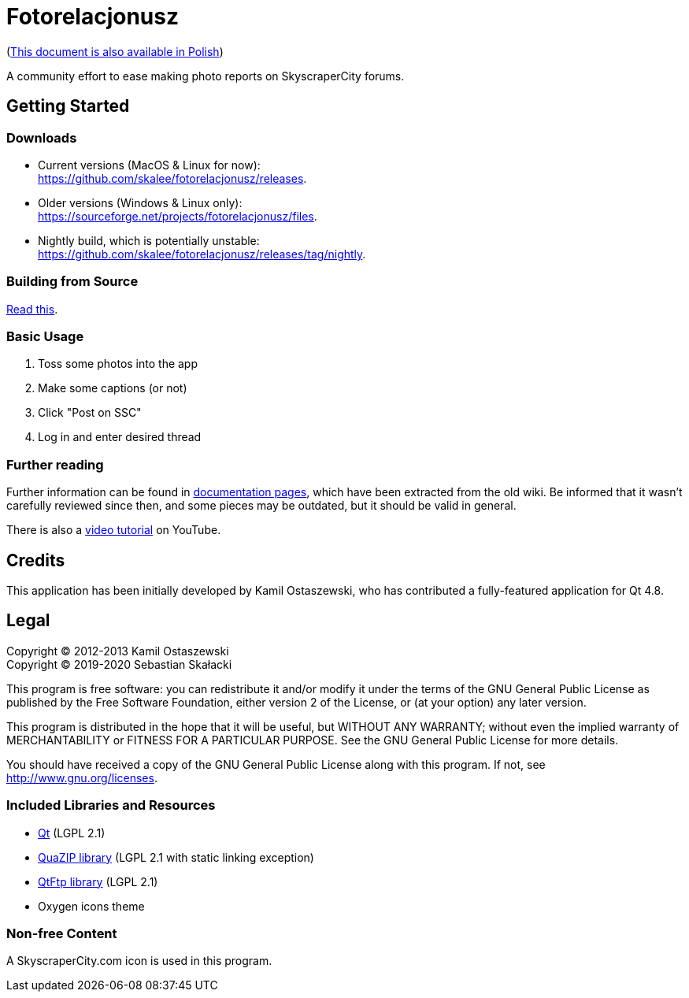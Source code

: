 = Fotorelacjonusz

:gh-repo: skalee/fotorelacjonusz
:gh-root: https://github.com/{gh-repo}
:gh-docs: {gh-root}/tree/master/docs
:gh-readme-pl: link:README.pl.adoc
:gh-releases: {gh-root}/releases
:gh-nightly: {gh-root}/releases/tag/nightly
:gh-dload-nightly-mac: {gh-releases}/download/nightly/Fotorelacjonusz-nightly-macos.tar.gz
:sf-dload: https://sourceforge.net/projects/fotorelacjonusz/files
:yt-tutorial: http://youtube.com/watch?v=v-WCcN0_4YY

ifdef::env-github[]
image:https://img.shields.io/travis/{gh-repo}/master.svg?style=for-the-badge[
  Build Status, link="https://travis-ci.org/{gh-repo}/branches"]
endif::[]

({gh-readme-pl}[This document is also available in Polish])

A community effort to ease making photo reports on SkyscraperCity forums.

== Getting Started

=== Downloads

* Current versions (MacOS & Linux for now): +
  {gh-releases}.
* Older versions (Windows & Linux only): +
  {sf-dload}.
* Nightly build, which is potentially unstable: +
  {gh-nightly}.

=== Building from Source

link:docs/INSTALL-SOURCE.adoc[Read this].

=== Basic Usage

. Toss some photos into the app
. Make some captions (or not)
. Click "Post on SSC"
. Log in and enter desired thread

=== Further reading

Further information can be found in {gh-docs}[documentation pages], which have
been extracted from the old wiki.  Be informed that it wasn't carefully reviewed
since then, and some pieces may be outdated, but it should be valid in general.

There is also a {yt-tutorial}[video tutorial] on YouTube.

== Credits

This application has been initially developed by Kamil Ostaszewski, who has
contributed a fully-featured application for Qt 4.8.

== Legal

Copyright (C) 2012-2013 Kamil Ostaszewski +
Copyright (C) 2019-2020 Sebastian Skałacki

This program is free software: you can redistribute it and/or modify
it under the terms of the GNU General Public License as published by
the Free Software Foundation, either version 2 of the License, or
(at your option) any later version.

This program is distributed in the hope that it will be useful,
but WITHOUT ANY WARRANTY; without even the implied warranty of
MERCHANTABILITY or FITNESS FOR A PARTICULAR PURPOSE.  See the
GNU General Public License for more details.

You should have received a copy of the GNU General Public License
along with this program.  If not, see http://www.gnu.org/licenses.

=== Included Libraries and Resources

* https://www.qt.io[Qt] (LGPL 2.1)
* https://github.com/stachenov/quazip[QuaZIP library] (LGPL 2.1 with static
  linking exception)
* https://github.com/qt/qtftp[QtFtp library] (LGPL 2.1)
* Oxygen icons theme

=== Non-free Content

A SkyscraperCity.com icon is used in this program.
